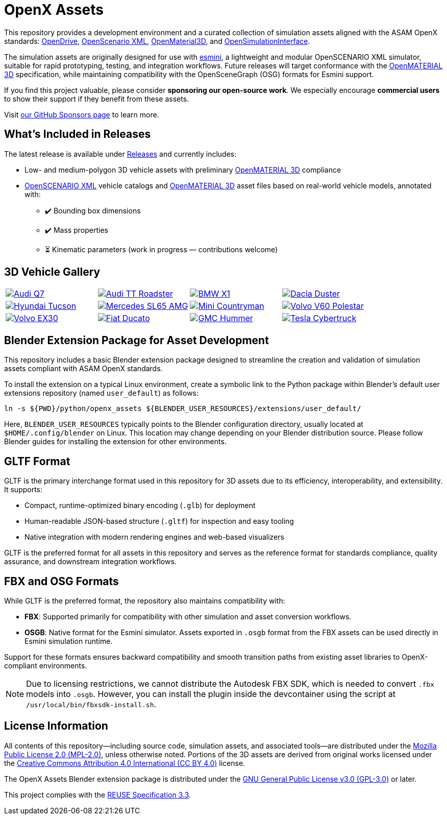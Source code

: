 = OpenX Assets

This repository provides a development environment and a curated collection of simulation assets aligned with the ASAM OpenX standards:
link:https://www.asam.net/standards/detail/opendrive/[OpenDrive],
link:https://www.asam.net/standards/detail/openscenario-xml/[OpenScenario XML],
link:https://www.asam.net/standards/detail/openmaterial/[OpenMaterial3D], and
link:https://www.asam.net/standards/detail/osi/[OpenSimulationInterface].

The simulation assets are originally designed for use with link:https://esmini.github.io/[esmini], a lightweight and modular OpenSCENARIO XML simulator, suitable for rapid prototyping, testing, and integration workflows. Future releases will target conformance with the link:https://www.asam.net/standards/detail/openmaterial/[OpenMATERIAL 3D] specification, while maintaining compatibility with the OpenSceneGraph (OSG) formats for Esmini support.

If you find this project valuable, please consider *sponsoring our open-source work*. We especially encourage *commercial users* to show their support if they benefit from these assets.

Visit link:https://github.com/sponsors/bounverif[our GitHub Sponsors page] to learn more.

== What's Included in Releases

The latest release is available under link:https://github.com/bounverif/openx-assets/releases[Releases] and currently includes:

- Low- and medium-polygon 3D vehicle assets with preliminary link:https://www.asam.net/standards/detail/openmaterial/[OpenMATERIAL 3D] compliance
- link:https://www.asam.net/standards/detail/openscenario-xml/[OpenSCENARIO XML] vehicle catalogs and link:https://www.asam.net/standards/detail/openmaterial/[OpenMATERIAL 3D] asset files based on real-world vehicle models, annotated with:
  * ✔️ Bounding box dimensions
  * ✔️ Mass properties
  * ⏳ Kinematic parameters (work in progress — contributions welcome)

== 3D Vehicle Gallery

[cols="1,1,1,1", frame=none, grid=none]
:figure-caption!:
|===

a| image:src/vehicles/main/m1_audi_q7_2015/m1_audi_q7_2015.thumbnail.webp[alt="Audi Q7", title="Audi Q7", link="src/vehicles/main/m1_audi_q7_2015"]
a| image:src/vehicles/main/m1_audi_tt_2014_roadster/m1_audi_tt_2014_roadster.thumbnail.webp[alt="Audi TT Roadster", title="Audi TT Roadster", link="src/vehicles/main/m1_audi_tt_2014_roadster"]
a| image:src/vehicles/main/m1_bmw_x1_2016/m1_bmw_x1_2016.thumbnail.webp[alt="BMW X1", title="BMW X1", link="src/vehicles/main/m1_bmw_x1_2016"]
a| image:src/vehicles/main/m1_dacia_duster_2010/m1_dacia_duster_2010.thumbnail.webp[alt="Dacia Duster", title="Dacia Duster", link="src/vehicles/main/m1_dacia_duster_2010"]

a| image:src/vehicles/main/m1_hyundai_tucson_2015/m1_hyundai_tucson_2015.thumbnail.webp[alt="Hyundai Tucson", title="Hyundai Tucson", link="src/vehicles/main/m1_hyundai_tucson_2015"]
a| image:src/vehicles/main/m1_mercedes_sl65amg_2008/m1_mercedes_sl65amg_2008.thumbnail.webp[alt="Mercedes SL65 AMG", title="Mercedes SL65 AMG", link="src/vehicles/main/m1_mercedes_sl65amg_2008"]
a| image:src/vehicles/main/m1_mini_countryman_2016/m1_mini_countryman_2016.thumbnail.webp[alt="Mini Countryman", title="Mini Countryman", link="src/vehicles/main/m1_mini_countryman_2016"]
a| image:src/vehicles/main/m1_volvo_v60_polestar_2013/m1_volvo_v60_polestar_2013.thumbnail.webp[alt="Volvo V60 Polestar", title="Volvo V60 Polestar", link="src/vehicles/main/m1_volvo_v60_polestar_2013"]

a| image:src/vehicles/main/m1_volvo_ex30_2024/m1_volvo_ex30_2024.thumbnail.webp[alt="Volvo EX30", title="Volvo EX30", link="src/vehicles/main/m1_volvo_ex30_2024"]
a| image:src/vehicles/main/n1_fiat_ducato_2014/n1_fiat_ducato_2014.thumbnail.webp[alt="Fiat Ducato", title="Fiat Ducato", link="src/vehicles/main/n1_fiat_ducato_2014"]
a| image:src/vehicles/main/n2_gmc_hummer_2021_pickup/n2_gmc_hummer_2021_pickup.thumbnail.webp[alt="GMC Hummer", title="GMC Hummer", link="src/vehicles/main/n2_gmc_hummer_2021_pickup"]
a| image:src/vehicles/main/n2_tesla_cybertruck_2024/n2_tesla_cybertruck_2024.thumbnail.webp[alt="Tesla Cybertruck", title="Tesla Cybertruck", link="src/vehicles/main/n2_tesla_cybertruck_2024"]

|===

== Blender Extension Package for Asset Development

This repository includes a basic Blender extension package designed to streamline the creation and validation of simulation assets compliant with ASAM OpenX standards.

To install the extension on a typical Linux environment, create a symbolic link to the Python package within Blender’s default user extensions repository (named `user_default`) as follows:

[source, bash]
----
ln -s ${PWD}/python/openx_assets ${BLENDER_USER_RESOURCES}/extensions/user_default/
----

Here, `BLENDER_USER_RESOURCES` typically points to the Blender configuration directory, usually located at `$HOME/.config/blender` on Linux. This location may change depending on your Blender distribution source. Please follow Blender guides for installing the extension for other environments.

== GLTF Format

GLTF is the primary interchange format used in this repository for 3D assets due to its efficiency, interoperability, and extensibility. It supports:

- Compact, runtime-optimized binary encoding (`.glb`) for deployment
- Human-readable JSON-based structure (`.gltf`) for inspection and easy tooling
- Native integration with modern rendering engines and web-based visualizers

GLTF is the preferred format for all assets in this repository and serves as the reference format for standards compliance, quality assurance, and downstream integration workflows.

== FBX and OSG Formats

While GLTF is the preferred format, the repository also maintains compatibility with:

- *FBX*: Supported primarily for compatibility with other simulation and asset conversion workflows.
- *OSGB*: Native format for the Esmini simulator. Assets exported in `.osgb` format from the FBX assets can be used directly in Esmini simulation runtime.

Support for these formats ensures backward compatibility and smooth transition paths from existing asset libraries to OpenX-compliant environments.

NOTE: Due to licensing restrictions, we cannot distribute the Autodesk FBX SDK, which is needed to convert `.fbx` models into `.osgb`. However, you can install the plugin inside the devcontainer using the script at `/usr/local/bin/fbxsdk-install.sh`.

== License Information

All contents of this repository—including source code, simulation assets, and associated tools—are distributed under the link:https://opensource.org/licenses/MPL-2.0[Mozilla Public License 2.0 (MPL-2.0)], unless otherwise noted. Portions of the 3D assets are derived from original works licensed under the link:https://creativecommons.org/licenses/by/4.0/[Creative Commons Attribution 4.0 International (CC BY 4.0)] license.

The OpenX Assets Blender extension package is distributed under the link:https://opensource.org/licenses/GPL-3.0[GNU General Public License v3.0 (GPL-3.0)] or later.

This project complies with the link:https://reuse.software/spec-3.3/[REUSE Specification 3.3].
